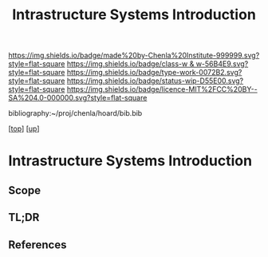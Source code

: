 #   -*- mode: org; fill-column: 60 -*-

#+TITLE: Intrastructure Systems Introduction 
#+STARTUP: showall
#+TOC: headlines 4
#+PROPERTY: filename

[[https://img.shields.io/badge/made%20by-Chenla%20Institute-999999.svg?style=flat-square]] 
[[https://img.shields.io/badge/class-w & w-56B4E9.svg?style=flat-square]]
[[https://img.shields.io/badge/type-work-0072B2.svg?style=flat-square]]
[[https://img.shields.io/badge/status-wip-D55E00.svg?style=flat-square]]
[[https://img.shields.io/badge/licence-MIT%2FCC%20BY--SA%204.0-000000.svg?style=flat-square]]

bibliography:~/proj/chenla/hoard/bib.bib

[[[../../index.org][top]]] [[[../index.org][up]]]

* Intrastructure Systems Introduction
:PROPERTIES:
:CUSTOM_ID:
:Name:     /home/deerpig/proj/chenla/warp/11/63/intro.org
:Created:  2018-05-08T18:45@Prek Leap (11.642600N-104.919210W)
:ID:       dad0c0e0-a90d-4cce-a7c0-7f0f7a7bdc24
:VER:      579051981.535199988
:GEO:      48P-491193-1287029-15
:BXID:     proj:FSO5-8330
:Class:    primer
:Type:     work
:Status:   wip
:Licence:  MIT/CC BY-SA 4.0
:END:

** Scope
** TL;DR
** References


